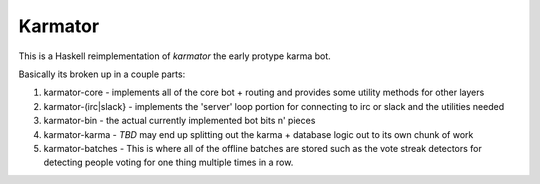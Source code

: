 Karmator
--------

This is a Haskell reimplementation of `karmator` the early protype karma bot.

Basically its broken up in a couple parts:

1. karmator-core - implements all of the core bot + routing and provides some utility methods for other layers

2. karmator-(irc|slack} - implements the 'server' loop portion for connecting to irc or slack and the utilities needed

3. karmator-bin - the actual currently implemented bot bits n' pieces

4. karmator-karma - *TBD* may end up splitting out the karma + database logic out to its own chunk of work

5. karmator-batches - This is where all of the offline batches are stored such as the vote streak detectors for detecting people voting for one thing multiple times in a row.
